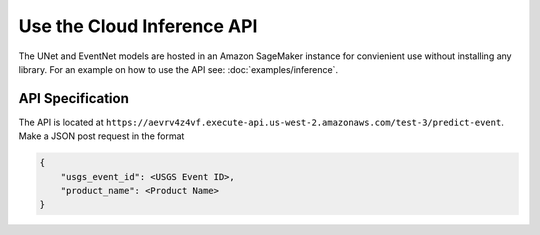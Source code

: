 Use the Cloud Inference API
=======================

The UNet and EventNet models are hosted in an Amazon SageMaker instance for convienient use without installing any library. For an example on how to use the API see: :doc:`examples/inference`.

API Specification
-----------------

The API is located at ``https://aevrv4z4vf.execute-api.us-west-2.amazonaws.com/test-3/predict-event``. Make a JSON post request in the format

.. code-block:: json

    {
        "usgs_event_id": <USGS Event ID>,
        "product_name": <Product Name>
    }


